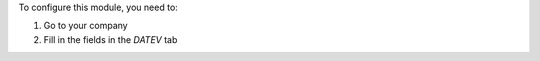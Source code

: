 To configure this module, you need to:

#. Go to your company
#. Fill in the fields in the `DATEV` tab
